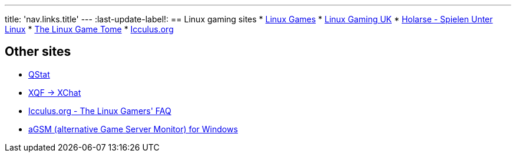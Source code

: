 ---
title: 'nav.links.title'
---
:last-update-label!:
== Linux gaming sites
* http://linuxgames.com/[Linux Games]
* http://linuxgaming.co.uk/[Linux Gaming UK]
* http://holarse.net/[Holarse - Spielen Unter Linux]
* http://happypenguin.org/[The Linux Game Tome]
* http://icculus.org/[Icculus.org]

== Other sites
* http://qstat.org/[QStat]
* http://doug.freeshell.org/xqf-xchat/[XQF -> XChat]
* http://icculus.org/lgfaq/[Icculus.org - The Linux Gamers' FAQ]
* http://agsm.net/[aGSM (alternative Game Server Monitor) for Windows]
